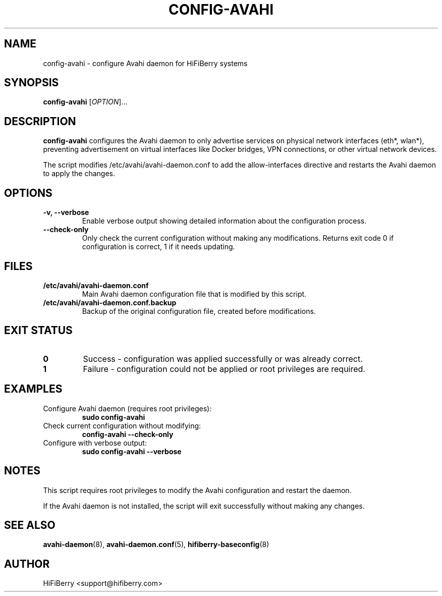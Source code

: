 .TH CONFIG-AVAHI 8 "July 2025" "HiFiBerry" "System Administration"
.SH NAME
config-avahi \- configure Avahi daemon for HiFiBerry systems
.SH SYNOPSIS
.B config-avahi
[\fIOPTION\fR]...
.SH DESCRIPTION
.B config-avahi
configures the Avahi daemon to only advertise services on physical network interfaces (eth*, wlan*), preventing advertisement on virtual interfaces like Docker bridges, VPN connections, or other virtual network devices.
.PP
The script modifies /etc/avahi/avahi-daemon.conf to add the allow-interfaces directive and restarts the Avahi daemon to apply the changes.
.SH OPTIONS
.TP
.B \-v, \-\-verbose
Enable verbose output showing detailed information about the configuration process.
.TP
.B \-\-check-only
Only check the current configuration without making any modifications. Returns exit code 0 if configuration is correct, 1 if it needs updating.
.SH FILES
.TP
.B /etc/avahi/avahi-daemon.conf
Main Avahi daemon configuration file that is modified by this script.
.TP
.B /etc/avahi/avahi-daemon.conf.backup
Backup of the original configuration file, created before modifications.
.SH EXIT STATUS
.TP
.B 0
Success - configuration was applied successfully or was already correct.
.TP
.B 1
Failure - configuration could not be applied or root privileges are required.
.SH EXAMPLES
.TP
Configure Avahi daemon (requires root privileges):
.B sudo config-avahi
.TP
Check current configuration without modifying:
.B config-avahi --check-only
.TP
Configure with verbose output:
.B sudo config-avahi --verbose
.SH NOTES
This script requires root privileges to modify the Avahi configuration and restart the daemon.
.PP
If the Avahi daemon is not installed, the script will exit successfully without making any changes.
.SH SEE ALSO
.BR avahi-daemon (8),
.BR avahi-daemon.conf (5),
.BR hifiberry-baseconfig (8)
.SH AUTHOR
HiFiBerry <support@hifiberry.com>

